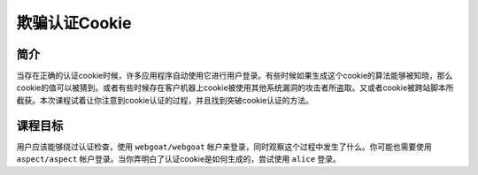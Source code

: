 .. -*- coding: utf-8 -*-

.. _spoof_an_authentication_cookie:

欺骗认证Cookie
==========================

.. _saac_concept:

简介
-----

当存在正确的认证cookie时候，许多应用程序自动使用它进行用户登录。有些时候如果生成这个cookie的算法能够被知晓，那么cookie的值可以被猜到。或者有些时候存在客户机器上cookie被使用其他系统漏洞的攻击者所盗取。又或者cookie被跨站脚本所截获。本次课程试着让你注意到cookie认证的过程，并且找到突破cookie认证的方法。

.. _saac_goal:

课程目标
----------

用户应该能够绕过认证检查，使用 ``webgoat/webgoat`` 帐户来登录，同时观察这个过程中发生了什么。你可能也需要使用 ``aspect/aspect`` 帐户登录。当你弄明白了认证cookie是如何生成的，尝试使用 ``alice`` 登录。

